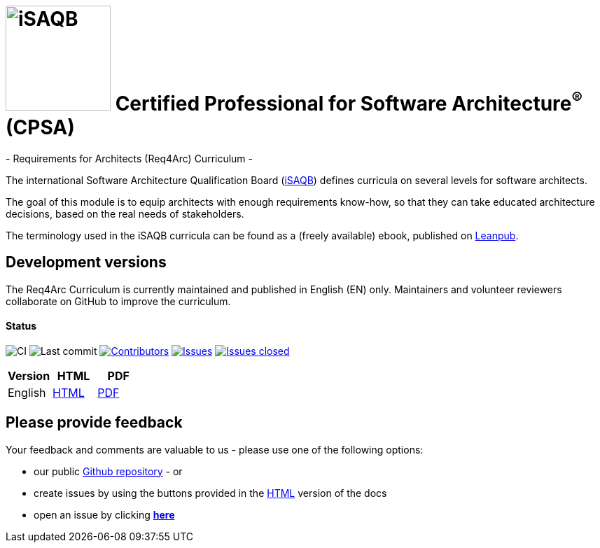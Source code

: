 = image:images/isaqb-logo.jpg[iSAQB,150] Certified Professional for Software Architecture^(R)^ (CPSA)
- Requirements for Architects (Req4Arc) Curriculum -

The international Software Architecture Qualification Board (link:https://isaqb.org[iSAQB]) defines curricula on several levels for software architects.

The goal of this module is to equip architects with enough requirements know-how,
so that they can take educated architecture decisions, based on the real needs of stakeholders.

The terminology used in the iSAQB curricula can be found as a (freely available) ebook, published on https://leanpub.com/isaqbglossary/read[Leanpub].

== Development versions

The Req4Arc Curriculum is currently maintained and published in English (EN) only.
Maintainers and volunteer reviewers collaborate on GitHub to improve the curriculum.


==== Status

image:https://github.com/isaqb-org/curriculum-req4arc/workflows/CI/badge.svg?branch=master["CI"]
image:https://img.shields.io/github/last-commit/isaqb-org/curriculum-req4arc/master.svg["Last commit"]
image:https://img.shields.io/github/contributors/isaqb-org/curriculum-req4arc.svg["Contributors",link="https://github.com/isaqb-org/curriculum-req4arc/graphs/contributors"]
image:https://img.shields.io/github/issues/isaqb-org/curriculum-req4arc.svg["Issues",link="https://github.com/isaqb-org/curriculum-req4arc/issues"]
image:https://img.shields.io/github/issues-closed/isaqb-org/curriculum-req4arc.svg["Issues closed",link="https://github.com/isaqb-org/curriculum-req4arc/issues?utf8=%E2%9C%93&q=is%3Aissue+is%3Aclosed+"]

|===
| Version | HTML | PDF

| English
| link:req4arc-curriculum-en.html[HTML]
| link:req4arc-curriculum-en.pdf[PDF]

|===

== Please provide feedback

Your feedback and comments are valuable to us - please use one of the following options:

* our public https://github.com/isaqb-org/curriculum-rec4arc[Github repository] - or
* create issues by using the buttons provided in the link:req4arc-curriculum-en.html[HTML] version of the docs
* open an issue by clicking **https://github.com/isaqb-org/curriculum-req4arc/issues/new?title=&body=%0A%0A%5BEnter%20feedback%20here%5D%0A%0A%0A[here]**
